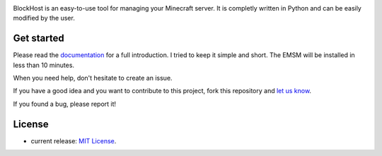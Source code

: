 .. image:: https://raw.githubusercontent.com/dudulecode/BlockHost/master/blockhost/src/logo.png
    :width: 16px
    :height: 16px
    :align: left

BlockHost is an easy-to-use tool for managing your Minecraft server.
It is completly written in Python and can be easily modified by the user.

Get started
-----------

Please read the `documentation <https://github.com/dudulecode/BlockHost/blob/main/docs/instructions.md>`_ for
a full introduction. I tried to keep it simple and short. The EMSM will
be installed in less than 10 minutes.

When you need help, don't hesitate to create an issue.

If you have a good idea and you want to contribute to this project, fork this repository and
`let us know <https://github.com/benediktschmitt/emsm/issues>`_.

If you found a bug, please report it!

License
-------

* current release: `MIT License <LICENSE>`_.